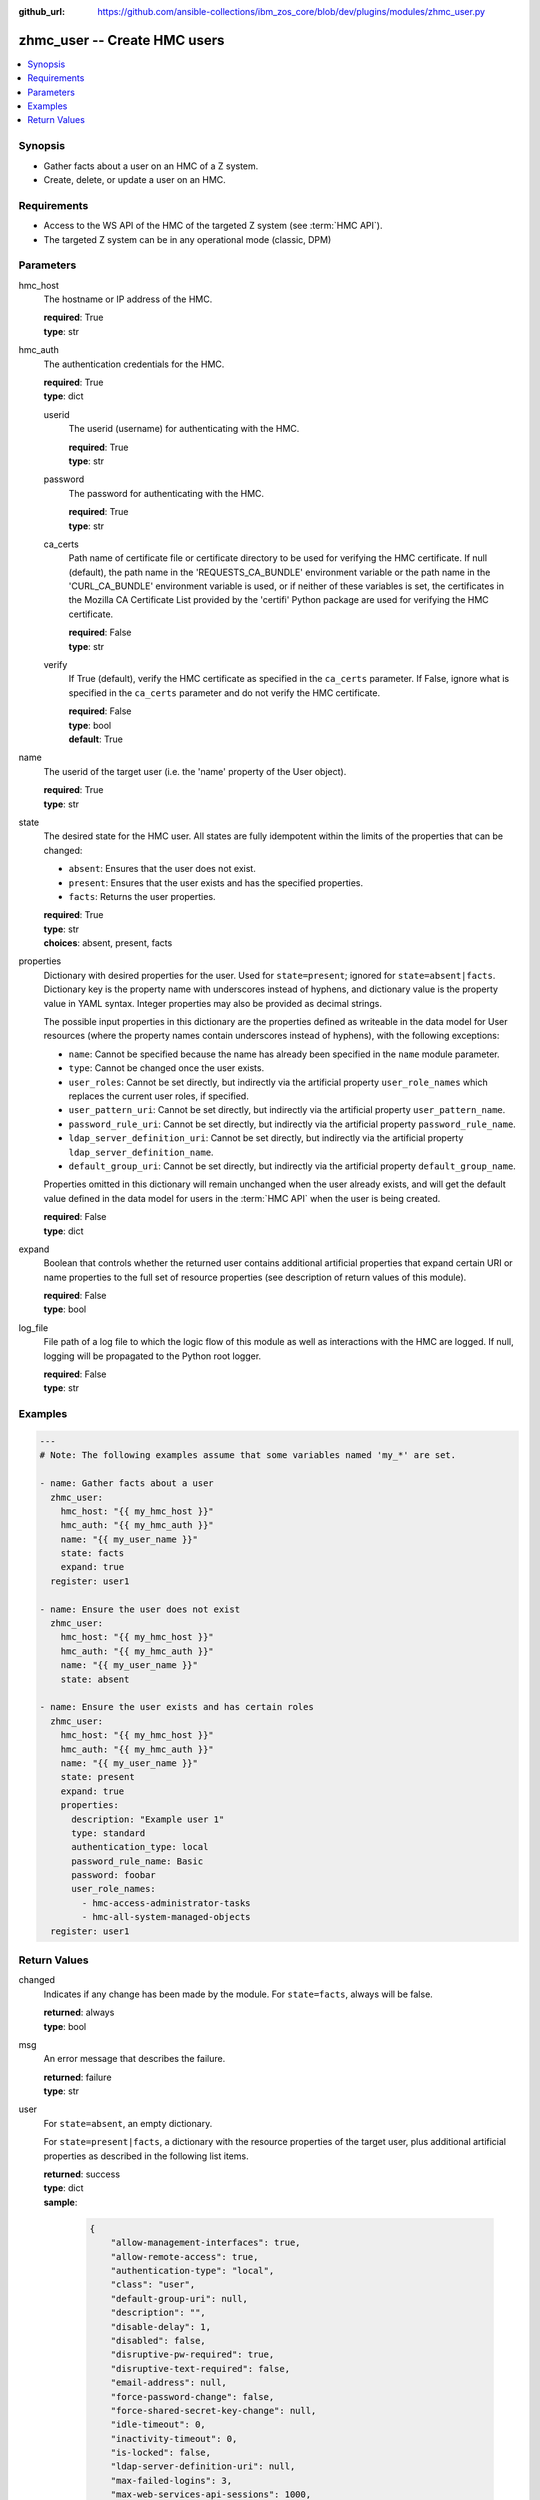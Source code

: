 
:github_url: https://github.com/ansible-collections/ibm_zos_core/blob/dev/plugins/modules/zhmc_user.py

.. _zhmc_user_module:


zhmc_user -- Create HMC users
=============================



.. contents::
   :local:
   :depth: 1


Synopsis
--------
- Gather facts about a user on an HMC of a Z system.
- Create, delete, or update a user on an HMC.


Requirements
------------

- Access to the WS API of the HMC of the targeted Z system (see :term:`HMC API`).
- The targeted Z system can be in any operational mode (classic, DPM)




Parameters
----------


hmc_host
  The hostname or IP address of the HMC.

  | **required**: True
  | **type**: str


hmc_auth
  The authentication credentials for the HMC.

  | **required**: True
  | **type**: dict


  userid
    The userid (username) for authenticating with the HMC.

    | **required**: True
    | **type**: str


  password
    The password for authenticating with the HMC.

    | **required**: True
    | **type**: str


  ca_certs
    Path name of certificate file or certificate directory to be used for verifying the HMC certificate. If null (default), the path name in the 'REQUESTS_CA_BUNDLE' environment variable or the path name in the 'CURL_CA_BUNDLE' environment variable is used, or if neither of these variables is set, the certificates in the Mozilla CA Certificate List provided by the 'certifi' Python package are used for verifying the HMC certificate.

    | **required**: False
    | **type**: str


  verify
    If True (default), verify the HMC certificate as specified in the ``ca_certs`` parameter. If False, ignore what is specified in the ``ca_certs`` parameter and do not verify the HMC certificate.

    | **required**: False
    | **type**: bool
    | **default**: True



name
  The userid of the target user (i.e. the 'name' property of the User object).

  | **required**: True
  | **type**: str


state
  The desired state for the HMC user. All states are fully idempotent within the limits of the properties that can be changed:

  * ``absent``: Ensures that the user does not exist.

  * ``present``: Ensures that the user exists and has the specified properties.

  * ``facts``: Returns the user properties.

  | **required**: True
  | **type**: str
  | **choices**: absent, present, facts


properties
  Dictionary with desired properties for the user. Used for ``state=present``; ignored for ``state=absent|facts``. Dictionary key is the property name with underscores instead of hyphens, and dictionary value is the property value in YAML syntax. Integer properties may also be provided as decimal strings.

  The possible input properties in this dictionary are the properties defined as writeable in the data model for User resources (where the property names contain underscores instead of hyphens), with the following exceptions:

  * ``name``: Cannot be specified because the name has already been specified in the ``name`` module parameter.

  * ``type``: Cannot be changed once the user exists.

  * ``user_roles``: Cannot be set directly, but indirectly via the artificial property ``user_role_names`` which replaces the current user roles, if specified.

  * ``user_pattern_uri``: Cannot be set directly, but indirectly via the artificial property ``user_pattern_name``.

  * ``password_rule_uri``: Cannot be set directly, but indirectly via the artificial property ``password_rule_name``.

  * ``ldap_server_definition_uri``: Cannot be set directly, but indirectly via the artificial property ``ldap_server_definition_name``.

  * ``default_group_uri``: Cannot be set directly, but indirectly via the artificial property ``default_group_name``.

  Properties omitted in this dictionary will remain unchanged when the user already exists, and will get the default value defined in the data model for users in the :term:`HMC API` when the user is being created.

  | **required**: False
  | **type**: dict


expand
  Boolean that controls whether the returned user contains additional artificial properties that expand certain URI or name properties to the full set of resource properties (see description of return values of this module).

  | **required**: False
  | **type**: bool


log_file
  File path of a log file to which the logic flow of this module as well as interactions with the HMC are logged. If null, logging will be propagated to the Python root logger.

  | **required**: False
  | **type**: str




Examples
--------

.. code-block:: yaml+jinja

   
   ---
   # Note: The following examples assume that some variables named 'my_*' are set.

   - name: Gather facts about a user
     zhmc_user:
       hmc_host: "{{ my_hmc_host }}"
       hmc_auth: "{{ my_hmc_auth }}"
       name: "{{ my_user_name }}"
       state: facts
       expand: true
     register: user1

   - name: Ensure the user does not exist
     zhmc_user:
       hmc_host: "{{ my_hmc_host }}"
       hmc_auth: "{{ my_hmc_auth }}"
       name: "{{ my_user_name }}"
       state: absent

   - name: Ensure the user exists and has certain roles
     zhmc_user:
       hmc_host: "{{ my_hmc_host }}"
       hmc_auth: "{{ my_hmc_auth }}"
       name: "{{ my_user_name }}"
       state: present
       expand: true
       properties:
         description: "Example user 1"
         type: standard
         authentication_type: local
         password_rule_name: Basic
         password: foobar
         user_role_names:
           - hmc-access-administrator-tasks
           - hmc-all-system-managed-objects
     register: user1











Return Values
-------------


changed
  Indicates if any change has been made by the module. For ``state=facts``, always will be false.

  | **returned**: always
  | **type**: bool

msg
  An error message that describes the failure.

  | **returned**: failure
  | **type**: str

user
  For ``state=absent``, an empty dictionary.

  For ``state=present|facts``, a dictionary with the resource properties of the target user, plus additional artificial properties as described in the following list items.

  | **returned**: success
  | **type**: dict
  | **sample**:

    .. code-block:: json

        {
            "allow-management-interfaces": true,
            "allow-remote-access": true,
            "authentication-type": "local",
            "class": "user",
            "default-group-uri": null,
            "description": "",
            "disable-delay": 1,
            "disabled": false,
            "disruptive-pw-required": true,
            "disruptive-text-required": false,
            "email-address": null,
            "force-password-change": false,
            "force-shared-secret-key-change": null,
            "idle-timeout": 0,
            "inactivity-timeout": 0,
            "is-locked": false,
            "ldap-server-definition-uri": null,
            "max-failed-logins": 3,
            "max-web-services-api-sessions": 1000,
            "min-pw-change-time": 0,
            "multi-factor-authentication-required": false,
            "name": "VALUE_SPECIFIED_IN_NO_LOG_PARAMETER",
            "object-id": "91773b88-0c99-11eb-b4d3-00106f237ab1",
            "object-uri": "/api/users/91773b88-0c99-11eb-b4d3-00106f237ab1",
            "parent": "/api/console",
            "password-expires": 87,
            "password-rule": {
                "case-sensitive": true,
                "character-rules": [
                    {
                        "alphabetic": "required",
                        "custom-character-sets": [],
                        "max-characters": 30,
                        "min-characters": 15,
                        "numeric": "required",
                        "special": "required"
                    }
                ],
                "class": "password-rule",
                "consecutive-characters": 1,
                "description": "ZaaS password rule definition",
                "element-id": "518ac1d8-bf98-11e9-b9dd-00106f237ab1",
                "element-uri": "/api/console/password-rules/518ac1d8-bf98-11e9-b9dd-00106f237ab1",
                "expiration": 90,
                "history-count": 10,
                "max-length": 30,
                "min-length": 15,
                "name": "ZaaS",
                "parent": "/api/console",
                "replication-overwrite-possible": true,
                "similarity-count": 0,
                "type": "user-defined"
            },
            "password-rule-name": "ZaaS",
            "password-rule-uri": "/api/console/password-rules/518ac1d8-bf98-11e9-b9dd-00106f237ab1",
            "replication-overwrite-possible": true,
            "session-timeout": 0,
            "type": "standard",
            "user-role-names": [
                "hmc-system-programmer-tasks"
            ],
            "user-role-objects": [
                {
                    "associated-system-defined-user-role-uri": null,
                    "class": "user-role",
                    "description": "Tasks used by system programmers to configure and manage the system",
                    "is-inheritance-enabled": false,
                    "is-locked": false,
                    "name": "hmc-system-programmer-tasks",
                    "object-id": "19e90e27-1cae-422c-91ba-f76ac7fb8b82",
                    "object-uri": "/api/user-roles/19e90e27-1cae-422c-91ba-f76ac7fb8b82",
                    "parent": "/api/console",
                    "permissions": [
                        {
                            "permitted-object": "/api/console/tasks/900e4676-fd59-4e4d-8bf2-03ef73c3a3df",
                            "permitted-object-type": "object"
                        }
                    ],
                    "replication-overwrite-possible": true,
                    "type": "system-defined"
                }
            ],
            "user-roles": [
                "/api/user-roles/19e90e27-1cae-422c-91ba-f76ac7fb8b82"
            ],
            "userid-on-ldap-server": null,
            "verify-timeout": 15,
            "web-services-api-session-idle-timeout": 360
        }

  name
    User name

    | **type**: str

  {property}
    Additional properties of the user, as described in the data model of the 'User' object in the :term:`HMC API` book. The property names have hyphens (-) as described in that book.


  user-role-names
    Name of the user roles referenced by property ``user-roles``.

    | **type**: str

  user-role-objects
    Only if ``expand=true``: User roles referenced by property ``user-roles``.

    | **type**: dict

    {property}
      Properties of the user role, as described in the data model of the 'User Pattern' object in the :term:`HMC API` book. The property names have hyphens (-) as described in that book.



  user-pattern-name
    Only for users with ``type=pattern``: Name of the user pattern referenced by property ``user-pattern-uri``.

    | **type**: str

  user-pattern
    Only for users with ``type=pattern`` and if ``expand=true``: User pattern referenced by property ``user-pattern-uri``.

    | **type**: dict

    {property}
      Properties of the user pattern, as described in the data model of the 'User Pattern' object in the :term:`HMC API` book. The property names have hyphens (-) as described in that book.



  password-rule-name
    Only for users with ``authentication-type=local``: Name of the password rule referenced by property ``password-rule-uri``.

    | **type**: str

  password-rule
    Only for users with ``authentication-type=local`` and if ``expand=true``: Password rule referenced by property ``password-rule-uri``.

    | **type**: dict

    {property}
      Properties of the password rule, as described in the data model of the 'Password Rule' object in the :term:`HMC API` book. The property names have hyphens (-) as described in that book.



  ldap-server-definition-name
    Only for users with ``authentication-type=ldap``: Name of the LDAP server definition referenced by property ``ldap-server-definition-uri``.

    | **type**: str

  ldap-server-definition
    Only for users with ``authentication-type=ldap`` and if ``expand=true``: LDAP server definition referenced by property ``ldap-server-definition-uri``.

    | **type**: dict

    {property}
      Properties of the LDAP server definition, as described in the data model of the 'LDAP Server Definition' object in the :term:`HMC API` book. The property names have hyphens (-) as described in that book.




